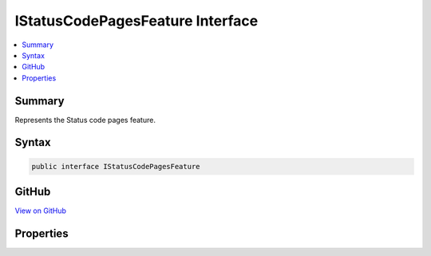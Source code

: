 

IStatusCodePagesFeature Interface
=================================



.. contents:: 
   :local:



Summary
-------

Represents the Status code pages feature.











Syntax
------

.. code-block:: csharp

   public interface IStatusCodePagesFeature





GitHub
------

`View on GitHub <https://github.com/aspnet/apidocs/blob/master/aspnet/diagnostics/src/Microsoft.AspNet.Diagnostics.Abstractions/IStatusCodePagesFeature.cs>`_





.. dn:interface:: Microsoft.AspNet.Diagnostics.IStatusCodePagesFeature

Properties
----------

.. dn:interface:: Microsoft.AspNet.Diagnostics.IStatusCodePagesFeature
    :noindex:
    :hidden:

    
    .. dn:property:: Microsoft.AspNet.Diagnostics.IStatusCodePagesFeature.Enabled
    
        
    
        Indicates if the status code middleware will handle responses.
    
        
        :rtype: System.Boolean
    
        
        .. code-block:: csharp
    
           bool Enabled { get; set; }
    

